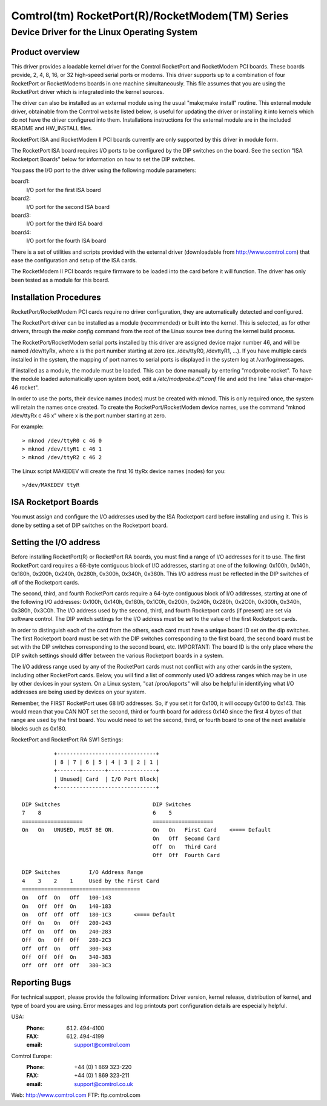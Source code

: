 ================================================
Comtrol(tm) RocketPort(R)/RocketModem(TM) Series
================================================

Device Driver for the Linux Operating System
============================================

Product overview
----------------

This driver provides a loadable kernel driver for the Comtrol RocketPort
and RocketModem PCI boards. These boards provide, 2, 4, 8, 16, or 32
high-speed serial ports or modems.  This driver supports up to a combination
of four RocketPort or RocketModems boards in one machine simultaneously.
This file assumes that you are using the RocketPort driver which is
integrated into the kernel sources.

The driver can also be installed as an external module using the usual
"make;make install" routine.  This external module driver, obtainable
from the Comtrol website listed below, is useful for updating the driver
or installing it into kernels which do not have the driver configured
into them.  Installations instructions for the external module
are in the included README and HW_INSTALL files.

RocketPort ISA and RocketModem II PCI boards currently are only supported by
this driver in module form.

The RocketPort ISA board requires I/O ports to be configured by the DIP
switches on the board.  See the section "ISA Rocketport Boards" below for
information on how to set the DIP switches.

You pass the I/O port to the driver using the following module parameters:

board1:
	I/O port for the first ISA board
board2:
	I/O port for the second ISA board
board3:
	I/O port for the third ISA board
board4:
	I/O port for the fourth ISA board

There is a set of utilities and scripts provided with the external driver
(downloadable from http://www.comtrol.com) that ease the configuration and
setup of the ISA cards.

The RocketModem II PCI boards require firmware to be loaded into the card
before it will function.  The driver has only been tested as a module for this
board.

Installation Procedures
-----------------------

RocketPort/RocketModem PCI cards require no driver configuration, they are
automatically detected and configured.

The RocketPort driver can be installed as a module (recommended) or built
into the kernel. This is selected, as for other drivers, through the `make config`
command from the root of the Linux source tree during the kernel build process.

The RocketPort/RocketModem serial ports installed by this driver are assigned
device major number 46, and will be named /dev/ttyRx, where x is the port number
starting at zero (ex. /dev/ttyR0, /devttyR1, ...).  If you have multiple cards
installed in the system, the mapping of port names to serial ports is displayed
in the system log at /var/log/messages.

If installed as a module, the module must be loaded.  This can be done
manually by entering "modprobe rocket".  To have the module loaded automatically
upon system boot, edit a `/etc/modprobe.d/*.conf` file and add the line
"alias char-major-46 rocket".

In order to use the ports, their device names (nodes) must be created with mknod.
This is only required once, the system will retain the names once created.  To
create the RocketPort/RocketModem device names, use the command
"mknod /dev/ttyRx c 46 x" where x is the port number starting at zero.

For example::

	> mknod /dev/ttyR0 c 46 0
	> mknod /dev/ttyR1 c 46 1
	> mknod /dev/ttyR2 c 46 2

The Linux script MAKEDEV will create the first 16 ttyRx device names (nodes)
for you::

	>/dev/MAKEDEV ttyR

ISA Rocketport Boards
---------------------

You must assign and configure the I/O addresses used by the ISA Rocketport
card before installing and using it.  This is done by setting a set of DIP
switches on the Rocketport board.


Setting the I/O address
-----------------------

Before installing RocketPort(R) or RocketPort RA boards, you must find
a range of I/O addresses for it to use. The first RocketPort card
requires a 68-byte contiguous block of I/O addresses, starting at one
of the following: 0x100h, 0x140h, 0x180h, 0x200h, 0x240h, 0x280h,
0x300h, 0x340h, 0x380h.  This I/O address must be reflected in the DIP
switches of *all* of the Rocketport cards.

The second, third, and fourth RocketPort cards require a 64-byte
contiguous block of I/O addresses, starting at one of the following
I/O addresses: 0x100h, 0x140h, 0x180h, 0x1C0h, 0x200h, 0x240h, 0x280h,
0x2C0h, 0x300h, 0x340h, 0x380h, 0x3C0h.  The I/O address used by the
second, third, and fourth Rocketport cards (if present) are set via
software control.  The DIP switch settings for the I/O address must be
set to the value of the first Rocketport cards.

In order to distinguish each of the card from the others, each card
must have a unique board ID set on the dip switches.  The first
Rocketport board must be set with the DIP switches corresponding to
the first board, the second board must be set with the DIP switches
corresponding to the second board, etc.  IMPORTANT: The board ID is
the only place where the DIP switch settings should differ between the
various Rocketport boards in a system.

The I/O address range used by any of the RocketPort cards must not
conflict with any other cards in the system, including other
RocketPort cards.  Below, you will find a list of commonly used I/O
address ranges which may be in use by other devices in your system.
On a Linux system, "cat /proc/ioports" will also be helpful in
identifying what I/O addresses are being used by devices on your
system.

Remember, the FIRST RocketPort uses 68 I/O addresses.  So, if you set it
for 0x100, it will occupy 0x100 to 0x143.  This would mean that you
CAN NOT set the second, third or fourth board for address 0x140 since
the first 4 bytes of that range are used by the first board.  You would
need to set the second, third, or fourth board to one of the next available
blocks such as 0x180.

RocketPort and RocketPort RA SW1 Settings::

            +-------------------------------+
            | 8 | 7 | 6 | 5 | 4 | 3 | 2 | 1 |
            +-------+-------+---------------+
            | Unused| Card  | I/O Port Block|
            +-------------------------------+

  DIP Switches                             DIP Switches
  7    8                                   6    5
  ===================                      ===================
  On   On   UNUSED, MUST BE ON.            On   On   First Card    <==== Default
                                           On   Off  Second Card
                                           Off  On   Third Card
                                           Off  Off  Fourth Card

  DIP Switches         I/O Address Range
  4    3    2    1     Used by the First Card
  =====================================
  On   Off  On   Off   100-143
  On   Off  Off  On    140-183
  On   Off  Off  Off   180-1C3       <==== Default
  Off  On   On   Off   200-243
  Off  On   Off  On    240-283
  Off  On   Off  Off   280-2C3
  Off  Off  On   Off   300-343
  Off  Off  Off  On    340-383
  Off  Off  Off  Off   380-3C3

Reporting Bugs
--------------

For technical support, please provide the following
information: Driver version, kernel release, distribution of
kernel, and type of board you are using. Error messages and log
printouts port configuration details are especially helpful.

USA:
    :Phone: (612) 494-4100
    :FAX: (612) 494-4199
    :email: support@comtrol.com

Comtrol Europe:
    :Phone: +44 (0) 1 869 323-220
    :FAX: +44 (0) 1 869 323-211
    :email: support@comtrol.co.uk

Web:	http://www.comtrol.com
FTP:	ftp.comtrol.com
